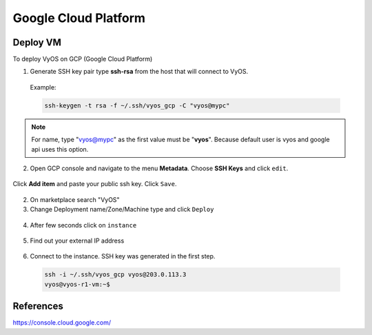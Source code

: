 
#####################
Google Cloud Platform
#####################

Deploy VM
---------

To deploy VyOS on GCP (Google Cloud Platform)

1. Generate SSH key pair type **ssh-rsa** from the host that will connect to
   VyOS.

  Example:

  .. code-block:: none

    ssh-keygen -t rsa -f ~/.ssh/vyos_gcp -C "vyos@mypc"


.. note:: For name, type "vyos@mypc" as the first value must be "**vyos**". 
   Because default user is vyos and google api uses this option.


2. Open GCP console and navigate to the menu **Metadata**. Choose
   **SSH Keys** and click ``edit``.

.. figure:: /_static/images/cloud-gcp-01.png


Click **Add item** and paste your public ssh key. Click ``Save``.

.. figure:: /_static/images/cloud-gcp-02.png


2. On marketplace search "VyOS"

3. Change Deployment name/Zone/Machine type and click ``Deploy``

.. figure:: /_static/images/cloud-gcp-03.png

4. After few seconds click on ``instance``

.. figure:: /_static/images/cloud-gcp-04.png

5. Find out your external IP address

.. figure:: /_static/images/cloud-gcp-05.png

6. Connect to the instance. SSH key was generated in the first step.

  .. code-block:: none

    ssh -i ~/.ssh/vyos_gcp vyos@203.0.113.3
    vyos@vyos-r1-vm:~$

References
----------
https://console.cloud.google.com/
